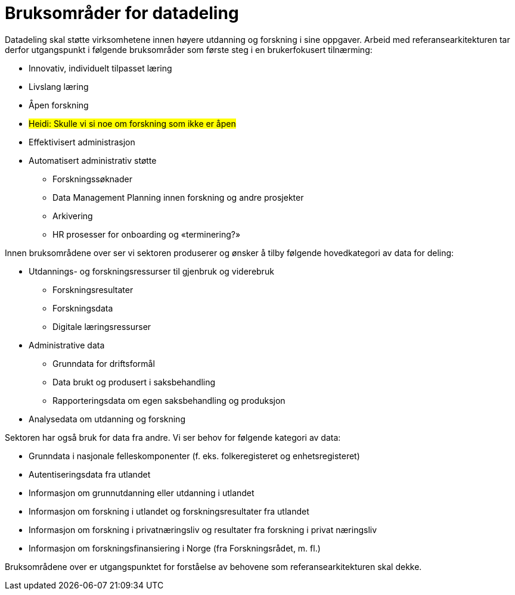 = Bruksområder for datadeling
:wysiwig_editing: 1
ifeval::[{wysiwig_editing} == 1]
:imagepath: ../images/
endif::[]
ifeval::[{wysiwig_editing} == 0]
:imagepath: main@unit-ra:unit-ra-datadeling-bakgrunn:
endif::[]
:toc: left
:toclevels: 4
:sectnums:
:sectnumlevels: 9

Datadeling skal støtte virksomhetene innen høyere utdanning og forskning
i sine oppgaver. Arbeid med referansearkitekturen tar derfor
utgangspunkt i følgende bruksområder som første steg i en brukerfokusert
tilnærming:

* Innovativ, individuelt tilpasset læring
* Livslang læring
* Åpen forskning 
* #Heidi: Skulle vi si noe om forskning som ikke er åpen#
* Effektivisert administrasjon
* Automatisert administrativ støtte 
** Forskningssøknader 
** Data Management Planning innen forskning og andre prosjekter 
** Arkivering 
** HR prosesser for onboarding og «terminering?» 

Innen bruksområdene over ser vi sektoren produserer og ønsker å tilby
følgende hovedkategori av data for deling:

* Utdannings- og forskningsressurser til gjenbruk og viderebruk 
** Forskningsresultater 
** Forskningsdata 
** Digitale læringsressurser 
* Administrative data
** Grunndata for driftsformål 
** Data brukt og produsert i saksbehandling
** Rapporteringsdata om egen saksbehandling og produksjon 
* Analysedata om utdanning og forskning 

Sektoren har også bruk for data fra andre. Vi ser behov for følgende
kategori av data:

* Grunndata i nasjonale felleskomponenter (f. eks. folkeregisteret og
enhetsregisteret)
* Autentiseringsdata fra utlandet 
* Informasjon om grunnutdanning eller utdanning i utlandet 
* Informasjon om forskning i utlandet og forskningsresultater fra
utlandet 
* Informasjon om forskning i privatnæringsliv og resultater
fra forskning i privat næringsliv 
* Informasjon om forskningsfinansiering i Norge (fra Forskningsrådet, m.
fl.) 

Bruksområdene over er utgangspunktet for forståelse av behovene som
referansearkitekturen skal dekke.

